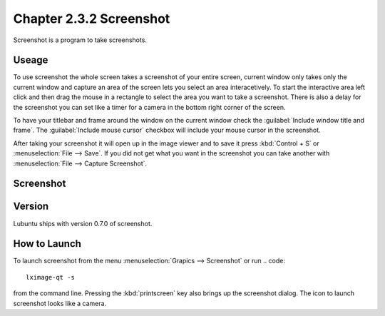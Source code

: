 Chapter 2.3.2 Screenshot
========================

Screenshot is a program to take screenshots.

Useage
------
To use screenshot the whole screen takes a screenshot of your entire screen, current window only takes only the current window and capture an area of the screen lets you select an area interacetively. To start the interactive area left click and then drag the mouse in a rectangle to select the area you want to take a screenshot. There is also a delay for the screenshot you can set like a timer for a camera in the bottom right corner of the screen. 

To have your titlebar and frame around the window on the current window check the :guilabel:`Include window title and frame`. The :guilabel:`Include mouse cursor` checkbox will include your mouse cursor in the screenshot. 

After taking your screenshot it will open up in the image viewer and to save it press :kbd:`Control + S` or :menuselection:`File --> Save`. If you did not get what you want in the screenshot you can take another with :menuselection:`File --> Capture Screenshot`. 

Screenshot
----------
.. image:: screenshot.png

Version
-------
Lubuntu ships with version 0.7.0 of screenshot. 

How to Launch
-------------
To launch screenshot from the menu :menuselection:`Grapics --> Screenshot` or run
.. code:: 

   lximage-qt -s 

from the command line. Pressing the :kbd:`printscreen` key also brings up the screenshot dialog. The icon to launch screenshot looks like a camera.  

